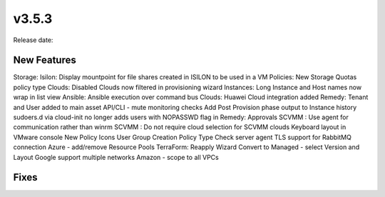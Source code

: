 v3.5.3
=======

Release date:

New Features
------------

Storage: Isilon: Display mountpoint for file shares created in ISILON to be used in a VM
Policies: New Storage Quotas policy type
Clouds: Disabled Clouds now filtered in provisioning wizard
Instances: Long Instance and Host names now wrap in list view
Ansible: Ansible execution over command bus
Clouds: Huawei Cloud integration added
Remedy: Tenant and User added to main asset
API/CLI - mute monitoring checks
Add Post Provision phase output to Instance history
sudoers.d via cloud-init no longer adds users with NOPASSWD flag in
Remedy: Approvals
SCVMM : Use agent for communication rather than winrm
SCVMM : Do not require cloud selection for SCVMM clouds
Keyboard layout in VMware console
New Policy Icons
User Group Creation Policy Type
Check server agent TLS support for RabbitMQ connection
Azure - add/remove Resource Pools
TerraForm: Reapply Wizard
Convert to Managed - select Version and Layout
Google support multiple networks
Amazon - scope to all VPCs

Fixes
-----
